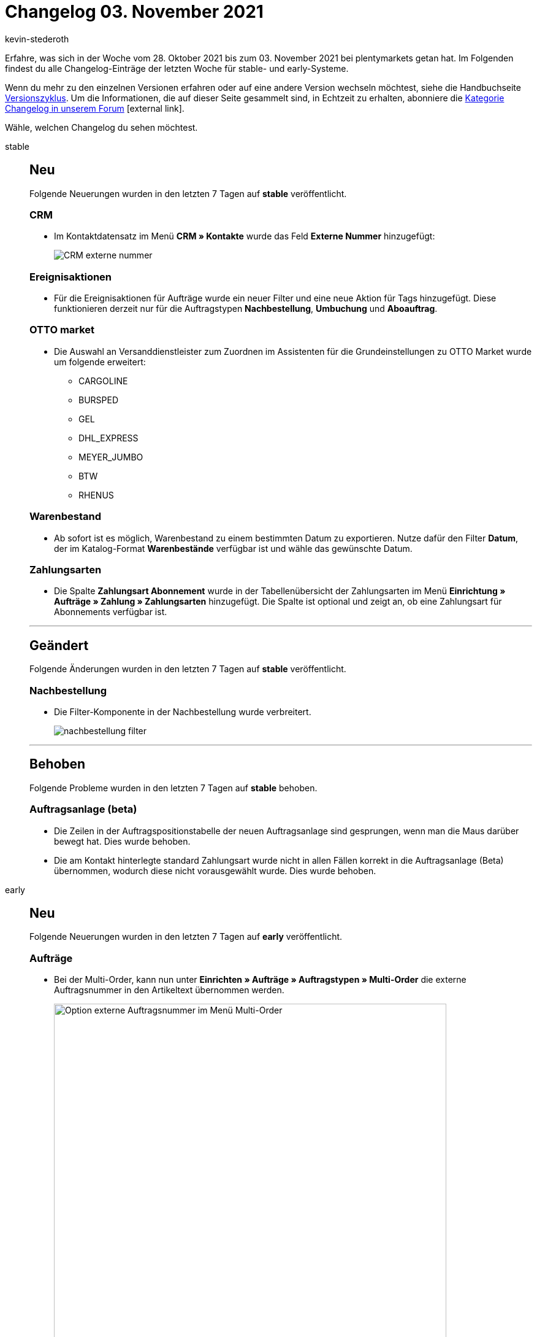 = Changelog 03. November 2021
:lang: de
:author: kevin-stederoth
:sectnums!:
:position: 10660
:id:
:startWeekDate: 28. Oktober 2021
:endWeekDate: 03. November 2021

Erfahre, was sich in der Woche vom {startWeekDate} bis zum {endWeekDate} bei plentymarkets getan hat. Im Folgenden findest du alle Changelog-Einträge der letzten Woche für stable- und early-Systeme.

Wenn du mehr zu den einzelnen Versionen erfahren oder auf eine andere Version wechseln möchtest, siehe die Handbuchseite <<business-entscheidungen/systemadministration/versionszyklus#, Versionszyklus>>. Um die Informationen, die auf dieser Seite gesammelt sind, in Echtzeit zu erhalten, abonniere die link:https://forum.plentymarkets.com/c/changelog[Kategorie Changelog in unserem Forum^]{nbsp}icon:external-link[].

Wähle, welchen Changelog du sehen möchtest.

[tabs]
====
stable::
+

--

[discrete]
== Neu

Folgende Neuerungen wurden in den letzten 7 Tagen auf *stable* veröffentlicht.

[discrete]
=== CRM

* Im Kontaktdatensatz im Menü *CRM » Kontakte* wurde das Feld *Externe Nummer* hinzugefügt:
+
image:changelog/assets/CRM-externe-nummer.png[]

[discrete]
=== Ereignisaktionen

* Für die Ereignisaktionen für Aufträge wurde ein neuer Filter und eine neue Aktion für Tags hinzugefügt. Diese funktionieren derzeit nur für die Auftragstypen *Nachbestellung*, *Umbuchung* und *Aboauftrag*.

[discrete]
=== OTTO market

* Die Auswahl an Versanddienstleister zum Zuordnen im Assistenten für die Grundeinstellungen zu OTTO Market wurde um folgende erweitert:
** CARGOLINE
** BURSPED
** GEL
** DHL_EXPRESS
** MEYER_JUMBO
** BTW
** RHENUS

[discrete]
=== Warenbestand

* Ab sofort ist es möglich, Warenbestand zu einem bestimmten Datum zu exportieren. Nutze dafür den Filter *Datum*, der im Katalog-Format *Warenbestände* verfügbar ist und wähle das gewünschte Datum.

[discrete]
=== Zahlungsarten

* Die Spalte *Zahlungsart Abonnement* wurde in der Tabellenübersicht der Zahlungsarten im Menü *Einrichtung » Aufträge » Zahlung » Zahlungsarten* hinzugefügt. Die Spalte ist optional und zeigt an, ob eine Zahlungsart für Abonnements verfügbar ist.

'''

[discrete]
== Geändert

Folgende Änderungen wurden in den letzten 7 Tagen auf *stable* veröffentlicht.

[discrete]
=== Nachbestellung

* Die Filter-Komponente in der Nachbestellung wurde verbreitert.
+
image:changelog/assets/nachbestellung-filter.png[]

'''

[discrete]
== Behoben

Folgende Probleme wurden in den letzten 7 Tagen auf *stable* behoben.

[discrete]
=== Auftragsanlage (beta)

* Die Zeilen in der Auftragspositionstabelle der neuen Auftragsanlage sind gesprungen, wenn man die Maus darüber bewegt hat. Dies wurde behoben.
* Die am Kontakt hinterlegte standard Zahlungsart wurde nicht in allen Fällen korrekt in die Auftragsanlage (Beta) übernommen, wodurch diese nicht vorausgewählt wurde. Dies wurde behoben.

--

early::
+
--

[discrete]
== Neu

Folgende Neuerungen wurden in den letzten 7 Tagen auf *early* veröffentlicht.

[discrete]
=== Aufträge

* Bei der Multi-Order, kann nun unter *Einrichten » Aufträge » Auftragstypen » Multi-Order* die externe Auftragsnummer in den Artikeltext übernommen werden.
+
image:changelog/multi-order-artikeltext-externe-auftragsnummer.png[width=640, alt=Option externe Auftragsnummer im Menü Multi-Order]

[discrete]
=== Auftragsanlage (beta)

* Im ersten Schritt der neuen Auftragsanlage (beta) wird der *Rabatt in %* jetzt aus der Kundenklasse übernommen, falls dieser dort als *Standardrabatt für manuelle Aufträge* hinterlegt ist.

[discrete]
=== CRM

* Im EmailBuilder wurde die Variable *Hausnummer* in den folgenden Bereichen hinzugefügt:
** *Auftrag / Lieferadresse*
** *Auftrag / Rechnungsadresse*
** *Kontakt / Lieferadresse*
** *Kontakt / Rechnungsadresse*
* Im EmailBuilder wurde die Variable *Name des Auftragstyps* im Bereich *Auftrag* hinzugefügt.
* Im EmailBuilder wurde die Variable *Artikeltyp* im Bereich *Auftragspositionen (nur für Artikellisten-Widget)* hinzugefügt. Diese Variable gibt den Artikeltypen (Lagerware, Produktionsware, Colli oder Bestellware), der im Artikel im Tab *Global* gespeichert ist, aus.

[discrete]
=== REST-API

* Es wurde ein neuer Filter `packageNumber` zu der Route `GET /rest/orders` hinzugefügt.

'''

[discrete]
== Geändert

Folgende Änderungen wurden in den letzten 7 Tagen auf *early* veröffentlicht.

[discrete]
=== Aufträge

* Wenn ein Gutschein keinen Einfluss auf die Versandkosten hat, dann wird nun bei der Ermittlung der Versandkosten der Gutschein in die Auftragssumme mit eingerechnet.

[discrete]
=== CRM

* Die Variable *Auftragstyp*, die die ID des Auftragstyps ausgibt, wurde umbenannt in *Auftragstyp-ID*.

'''

[discrete]
== Behoben

Folgende Probleme wurden in den letzten 7 Tagen auf *early* behoben.

[discrete]
=== CRM

* Wenn ein Kontakt mehr als eine primäre Rechnungsadresse gesetzt hatte, wurden die Aufträge des Handelsvertreters zweimal in der Statistik angezeigt. Dieses Verhalten wurde behoben.
* Vor einiger Zeit haben wir den Editor zum Text-Widget hinzugefügt. Das Problem hierbei war, dass der Editor im Text-Widget nicht verfügbar war in E-Mail-Vorlagen, die erstellt wurden, bevor der Editor hinzugefügt wurden. Dieses Verhalten wurde behoben. Der Editor im Text-Widget ist nun allen E-Mail-Vorlagen verfügbar.

--

Plugin-Updates::
+
--
Folgende Plugins wurden in den letzten 7 Tagen in einer neuen Version auf plentyMarketplace veröffentlicht:

.Plugin-Updates
[cols="2, 1, 2"]
|===
|Plugin-Name |Version |To-do

|link:https://marketplace.plentymarkets.com/arvatoafterpay_54980[Arvato Afterpay Payment Plugin^]
|2.0.1
|-

|link:https://marketplace.plentymarkets.com/connectedretail_54742[Connected Retail^]
|1.0.5
|-

|link:https://marketplace.plentymarkets.com/dpdshippingservices_6320[DPD Versand Services^]
|1.7.2
|-

|link:https://marketplace.plentymarkets.com/clearvat_6925[eClear – Umsatzsteuer-Automatisierung für E-Commerce in der EU^]
|2.0.3
|-

|link:https://marketplace.plentymarkets.com/formatdesigner_6483[FormatDesigner^]
|1.1.9
|-

|link:https://marketplace.plentymarkets.com/klarna_6731[Klarna^]
|2.4.1
|-

|link:https://marketplace.plentymarkets.com/mirakl_6917[Mirakl Connector^]
|1.1.52
|-

|link:https://marketplace.plentymarkets.com/wastecalculator_54929[Verpackungsgesetz VerpackG - Export & Meldung^]
|1.1.0
|-

|link:https://marketplace.plentymarkets.com/voelknerextension_6949[Voelkner^]
|1.1.24
|-

|link:https://marketplace.plentymarkets.com/wayfair_6273[Wayfair^]
|1.2.1
|-

|link:https://marketplace.plentymarkets.com/woocommerce_5102[woocommerce.com^]
|3.0.0
|-

|===

Wenn du dir weitere neue oder aktualisierte Plugins anschauen möchtest, findest du eine link:https://marketplace.plentymarkets.com/plugins?sorting=variation.createdAt_desc&page=1&items=50[Übersicht direkt auf plentyMarketplace^]{nbsp}icon:external-link[].

--

====
